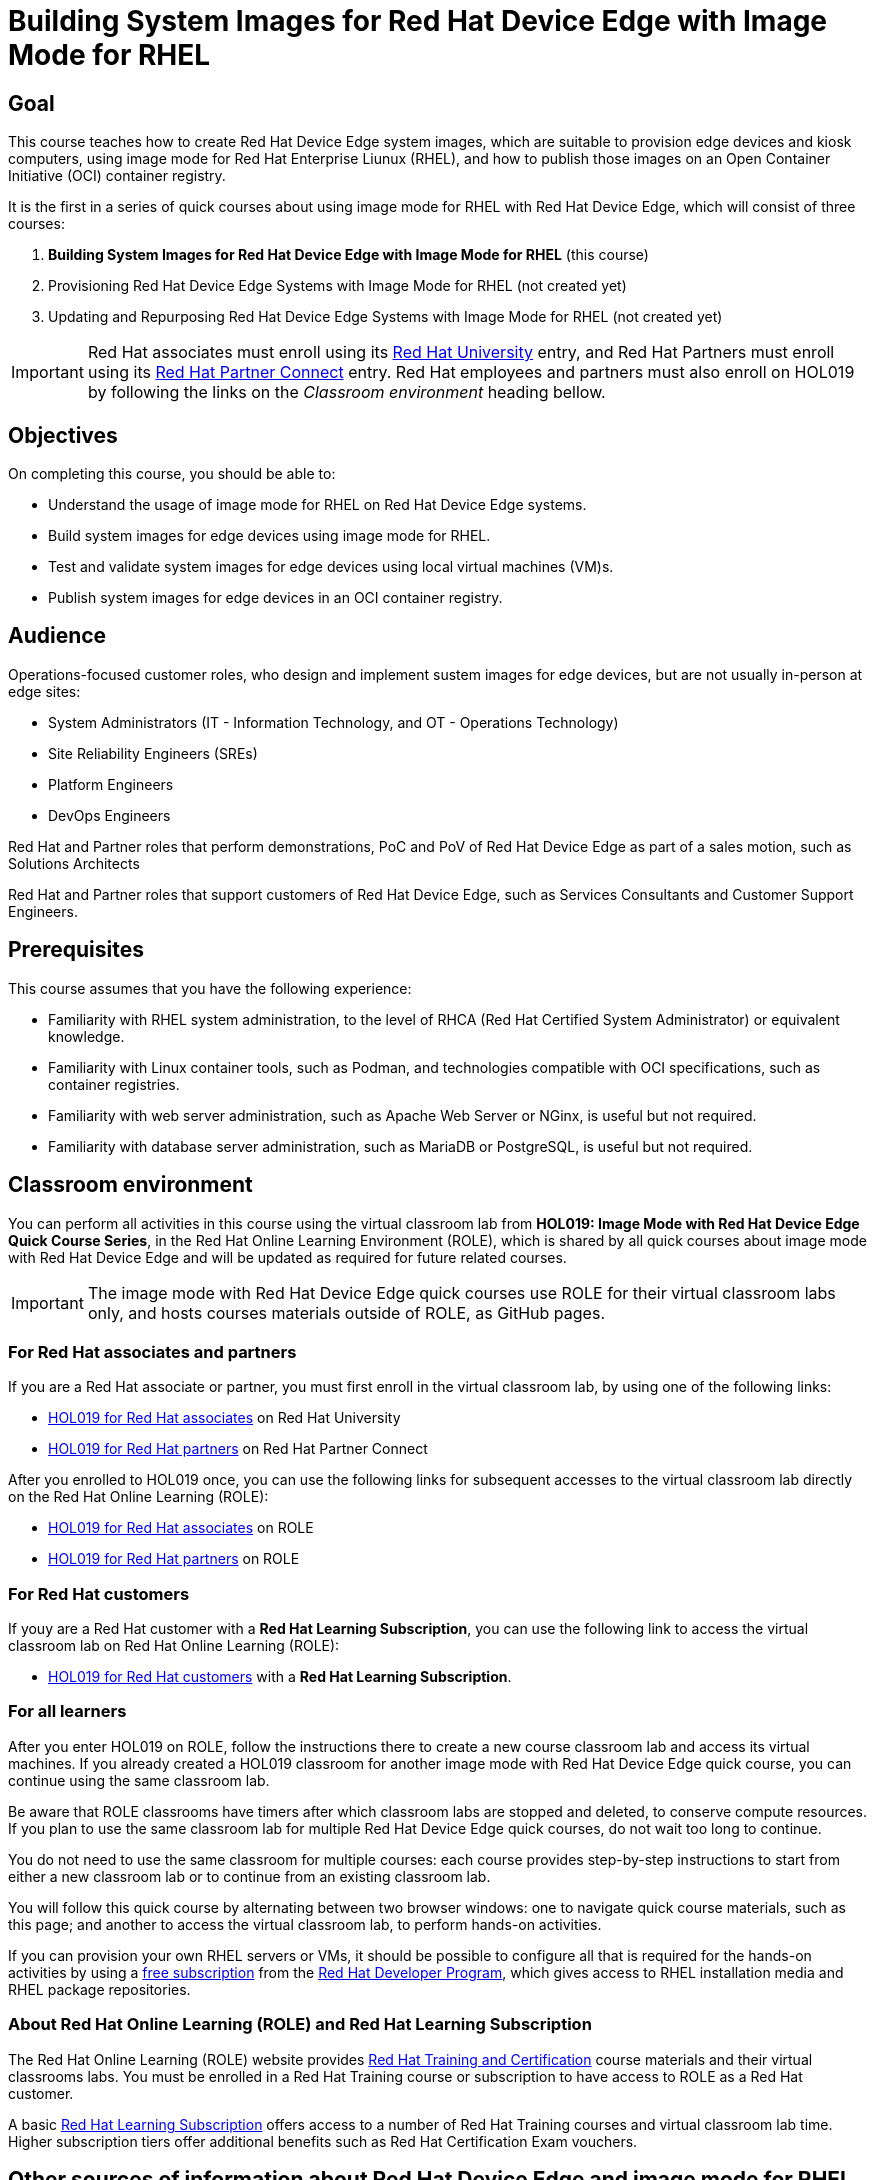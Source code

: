= Building System Images for Red Hat Device Edge with Image Mode for RHEL
:navtitle: Home

== Goal

This course teaches how to create Red Hat Device Edge system images, which are suitable to provision edge devices and kiosk computers, using image mode for Red Hat Enterprise Liunux (RHEL), and how to publish those images on an Open Container Initiative (OCI) container registry.

It is the first in a series of quick courses about using image mode for RHEL with Red Hat Device Edge, which will consist of three courses:

. *Building System Images for Red Hat Device Edge with Image Mode for RHEL* (this course)

. Provisioning Red Hat Device Edge Systems with Image Mode for RHEL (not created yet)

. Updating and Repurposing Red Hat Device Edge Systems with Image Mode for RHEL (not created yet)

IMPORTANT: Red Hat associates must enroll using its https://training-lms.redhat.com/sso/saml/auth/rhlpint?RelayState=deeplinkoffering%3D84937026[Red Hat University] entry, and Red Hat Partners must enroll using its https://training-lms.redhat.com/sso/saml/auth/rhopen?RelayState=deeplinkoffering%3D84937349[Red Hat Partner Connect] entry.
Red Hat employees and partners must also enroll on HOL019 by following the links on the _Classroom environment_ heading bellow.

== Objectives

On completing this course, you should be able to:

* Understand the usage of image mode for RHEL on Red Hat Device Edge systems.
* Build system images for edge devices using image mode for RHEL.
* Test and validate system images for edge devices using local virtual machines (VM)s.
* Publish system images for edge devices in an OCI container registry.

== Audience

Operations-focused customer roles, who design and implement sustem images for edge devices, but are not usually in-person at edge sites:

* System Administrators (IT - Information Technology, and OT - Operations Technology)
* Site Reliability Engineers (SREs)
* Platform Engineers
* DevOps Engineers

Red Hat and Partner roles that perform demonstrations, PoC and PoV of Red Hat Device Edge as part of a sales motion, such as Solutions Architects

Red Hat and Partner roles that support customers of Red Hat Device Edge, such as Services Consultants and Customer Support Engineers.

== Prerequisites

This course assumes that you have the following experience:

* Familiarity with RHEL system administration, to the level of RHCA (Red Hat Certified System Administrator) or equivalent knowledge.
* Familiarity with Linux container tools, such as Podman, and technologies compatible with OCI specifications, such as container registries.
* Familiarity with web server administration, such as Apache Web Server or NGinx, is useful but not required.
* Familiarity with database server administration, such as MariaDB or PostgreSQL, is useful but not required.

== Classroom environment

You can perform all activities in this course using the virtual classroom lab from *HOL019: Image Mode with Red Hat Device Edge Quick Course Series*, in the Red Hat Online Learning Environment (ROLE), which is shared by all quick courses about image mode with Red Hat Device Edge and will be updated as required for future related courses.

IMPORTANT: The image mode with Red Hat Device Edge quick courses use ROLE for their virtual classroom labs only, and hosts courses materials outside of ROLE, as GitHub pages.

=== For Red Hat associates and partners

If you are a Red Hat associate or partner, you must first enroll in the virtual classroom lab, by using one of the following links:

* https://training-lms.redhat.com/sso/saml/auth/rhlpint?RelayState=deeplinkoffering=84932767[HOL019 for Red Hat associates^] on Red Hat University
* https://training-lms.redhat.com/sso/saml/auth/rhopen?RelayState=deeplinkoffering=84932768[HOL019 for Red Hat partners^] on Red Hat Partner Connect

After you enrolled to HOL019 once, you can use the following links for subsequent accesses to the virtual classroom lab directly on the Red Hat Online Learning (ROLE):

* https://role.rhu.redhat.com/rol-rhu/app/courses/hol019-10.0/[HOL019 for Red Hat associates^] on ROLE
* https://rol.redhat.com/rol/app/courses/hol019-10.0/[HOL019 for Red Hat partners^] on ROLE

=== For Red Hat customers

If youy are a Red Hat customer with a *Red Hat Learning Subscription*, you can use the following link to access the virtual classroom lab on Red Hat Online Learning (ROLE):

* https://rol.redhat.com/rol/app/courses/hol019-10.0/[HOL019 for Red Hat customers^] with a *Red Hat Learning Subscription*.

=== For all learners

After you enter HOL019 on ROLE, follow the instructions there to create a new course classroom lab and access its virtual machines.
If you already created a HOL019 classroom for another image mode with Red Hat Device Edge quick course, you can continue using the same classroom lab.

Be aware that ROLE classrooms have timers after which classroom labs are stopped and deleted, to conserve compute resources.
If you plan to use the same classroom lab for multiple Red Hat Device Edge quick courses, do not wait too long to continue.

You do not need to use the same classroom for multiple courses: each course provides step-by-step instructions to start from either a new classroom lab or to continue from an existing classroom lab.

You will follow this quick course by alternating between two browser windows: one to navigate quick course materials, such as this page; and another to access the virtual classroom lab, to perform hands-on activities.

If you can provision your own RHEL servers or VMs, it should be possible to configure all that is required for the hands-on activities by using a https://developers.redhat.com/products/rhel/download[free subscription^] from the https://developers.redhat.com/about[Red Hat Developer Program^], which gives access to RHEL installation media and RHEL package repositories.

=== About Red Hat Online Learning (ROLE) and Red Hat Learning Subscription

The Red Hat Online Learning (ROLE) website provides https://www.redhat.com/en/services/training-and-certification[Red Hat Training and Certification^] course materials and their virtual classrooms labs.
You must be enrolled in a Red Hat Training course or subscription to have access to ROLE as a Red Hat customer.

A basic https://www.redhat.com/en/services/training/learning-subscription[Red Hat Learning Subscription^] offers access to a number of Red Hat Training courses and virtual classroom lab time. Higher subscription tiers offer additional benefits such as Red Hat Certification Exam vouchers.

== Other sources of information about Red Hat Device Edge and image mode for RHEL

For documentation about RHEL image mode, see either the https://docs.redhat.com/en/documentation/red_hat_enterprise_linux/10/html-single/using_image_mode_for_rhel_to_build_deploy_and_manage_operating_systems/index[RHEL 10 product documentation^] or the https://docs.redhat.com/en/documentation/red_hat_enterprise_linux/9/html-single/using_image_mode_for_rhel_to_build_deploy_and_manage_operating_systems/index[RHEL 9 product documentation^].

For documentation about Red Hat Device Edge, check its https://docs.redhat.com/en/documentation/red_hat_device_edge/4/html/overview/index[overview document^].

== Author

*Fernando Lozano* +
Training Content Architect +
Red Hat - Product Portfolio Marketing & Learning

Special thanks to Colin Walters and Gregory Giguashvili, who provided sample commands and scripts which either inspired or were copied verbatim to the hands-on activities in this course.

